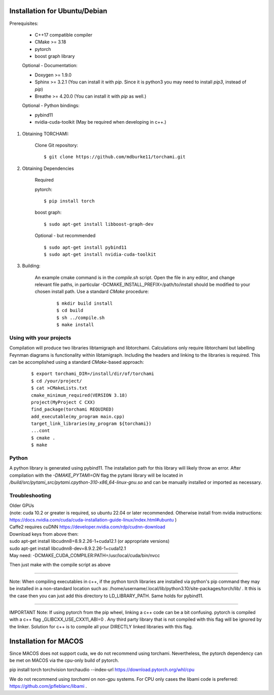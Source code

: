 ===============================
Installation for Ubuntu/Debian
===============================

Prerequisites:
 
	+ C++17 compatible compiler

	+ CMake >= 3.18
	
	+ pytorch

	+ boost graph library

	Optional - Documentation:

	+ Doxygen >= 1.9.0

	+ Sphinx >= 3.2.1 (You can install it with `pip`. Since it is python3 you may need to install `pip3`, instead of `pip`)

	+ Breathe >= 4.20.0 (You can install it with `pip` as well.)

	Optional - Python bindings:

	+ pybind11 

	+ nvidia-cuda-toolkit (May be required when developing in c++.)

	
1. Obtaining TORCHAMI:
 
	Clone Git repository:

	::

	$ git clone https://github.com/mdburke11/torchami.git

2. Obtaining Dependencies

	Required

	pytorch:

	::

	$ pip install torch 

	boost graph:

	::

	$ sudo apt-get install libboost-graph-dev

	Optional - but recommended

	::

	$ sudo apt-get install pybind11 
	$ sudo apt-get install nvidia-cuda-toolkit 

3. Building:

	An example cmake command is in the `compile.sh` script.  Open the file in any editor, and change relevant file paths, in particular -DCMAKE_INSTALL_PREFIX=/path/to/install should be modified to your chosen install path.
	Use a standard `CMake` procedure: 

			::

			$ mkdir build install
			$ cd build
			$ sh ../compile.sh 
			$ make install 



------------------------
Using with your projects
------------------------

Compilation will produce two libraries libtamigraph and libtorchami.  Calculations only require libtorchami but labelling Feynman diagrams is functionality within libtamigraph. 
Including the headers and linking to the libraries is required.  This can be accomplished using a standard `CMake`-based approach:

		::

		 
		  $ export torchami_DIR=/install/dir/of/torchami
		  $ cd /your/project/
		  $ cat >CMakeLists.txt
		  cmake_minimum_required(VERSION 3.18)
		  project(MyProject C CXX)
		  find_package(torchami REQUIRED)
		  add_executable(my_program main.cpp)
		  target_link_libraries(my_program ${torchami})
		  ...cont
		  $ cmake .
		  $ make


-------------------------
Python
-------------------------

A python library is generated using pybind11.  The installation path for this library will likely throw an error.  
After compilation with the `-DMAKE_PYTAMI=ON` flag the pytami library will be located in `/build/src/pytami_src/pytami.cpython-310-x86_64-linux-gnu.so` and can be manually installed or imported as necessary.

-------------------------
Troubleshooting
-------------------------

| Older GPUs
| (note: cuda 10.2 or greater is required, so ubuntu 22.04 or later recommended.  Otherwise install from nvidia instructions: https://docs.nvidia.com/cuda/cuda-installation-guide-linux/index.html#ubuntu )\
| Caffe2 requires cuDNN https://developer.nvidia.com/rdp/cudnn-download

| Download keys from above then:
| sudo apt-get install libcudnn8=8.9.2.26-1+cuda12.1            (or appropriate versions)
| sudo apt-get install libcudnn8-dev=8.9.2.26-1+cuda12.1

| May need: -DCMAKE\_CUDA\_COMPILER:PATH=/usr/local/cuda/bin/nvcc

Then just make with the compile script as above

------------

Note: When compiling executables in c++, if the python torch libraries are installed via python's pip command they may be installed in a non-standard location such as: /home/username/.local/lib/python3.10/site-packages/torch/lib/ . It this is the case then you can just add this directory to LD\_LIBRARY\_PATH.  Same holds for pybind11. 

------------

IMPORTANT Note: If using pytorch from the pip wheel, linking a c++ code can be a bit confusing.  
pytorch is compiled with a c++ flag \_GLIBCXX\_USE\_CXX11\_ABI=0 . 
Any third party library that is not compiled with this flag will be ignored by the linker.  
Solution for c++ is to compile all your DIRECTLY linked libraries with this flag. 


===============================
Installation for MACOS
===============================

Since MACOS does not support cuda, we do not recommend using torchami.  
Nevertheless, the pytorch dependency can be met on MACOS via the cpu-only build of pytorch.

| pip install torch torchvision torchaudio --index-url https://download.pytorch.org/whl/cpu

We do not recommend using `torchami` on non-gpu systems. For CPU only cases the libami code is preferred: https://github.com/jpfleblanc/libami .
	
.. _`Github wiki`: https://github.com/mdburke11/torchami
